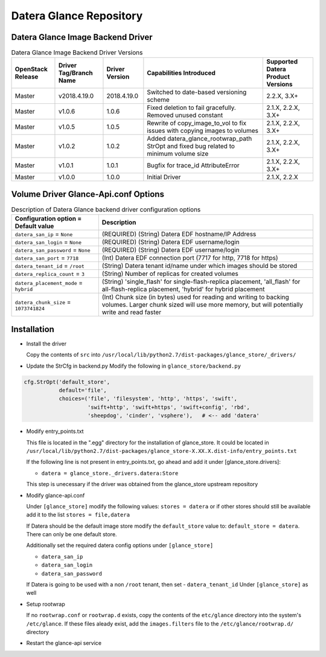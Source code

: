 =======
Datera Glance Repository
=======

------
Datera Glance Image Backend Driver
------

.. list-table:: Datera Glance Image Backend Driver Versions
   :header-rows: 1
   :class: config-ref-table

   * - OpenStack Release
     - Driver Tag/Branch Name
     - Driver Version
     - Capabilities Introduced
     - Supported Datera Product Versions
   * - Master
     - v2018.4.19.0
     - 2018.4.19.0
     - Switched to date-based versioning scheme
     - 2.2.X, 3.X+
   * - Master
     - v1.0.6
     - 1.0.6
     - Fixed deletion to fail gracefully.  Removed unused constant
     - 2.1.X, 2.2.X, 3.X+
   * - Master
     - v1.0.5
     - 1.0.5
     - Rewrite of copy_image_to_vol to fix issues with copying images to volumes
     - 2.1.X, 2.2.X, 3.X+
   * - Master
     - v1.0.2
     - 1.0.2
     - Added datera_glance_rootwrap_path StrOpt and fixed bug related to minimum volume size
     - 2.1.X, 2.2.X, 3.X+
   * - Master
     - v1.0.1
     - 1.0.1
     - Bugfix for trace_id AttributeError
     - 2.1.X, 2.2.X, 3.X+
   * - Master
     - v1.0.0
     - 1.0.0
     - Initial Driver
     - 2.1.X, 2.2.X

-------
Volume Driver Glance-Api.conf Options
-------

.. list-table:: Description of Datera Glance backend driver configuration options
   :header-rows: 1
   :class: config-ref-table

   * - Configuration option = Default value
     - Description
   * - ``datera_san_ip`` = ``None``
     - (REQUIRED) (String) Datera EDF hostname/IP Address
   * - ``datera_san_login`` = ``None``
     - (REQUIRED) (String) Datera EDF username/login
   * - ``datera_san_password`` = ``None``
     - (REQUIRED) (String) Datera EDF username/login
   * - ``datera_san_port`` = ``7718``
     - (Int) Datera EDF connection port (7717 for http, 7718 for https)
   * - ``datera_tenant_id`` = ``/root``
     - (String) Datera tenant id/name under which images should be stored
   * - ``datera_replica_count`` = ``3``
     - (String) Number of replicas for created volumes
   * - ``datera_placement_mode`` = ``hybrid``
     - (String) 'single_flash' for single-flash-replica placement, 'all_flash' for all-flash-replica placement, 'hybrid' for hybrid placement
   * - ``datera_chunk_size`` = ``1073741824``
     - (Int) Chunk size (in bytes) used for reading and writing to backing volumes.  Larger chunk sized will use more memory, but will potentially write and read faster

------
Installation
------

* Install the driver

  Copy the contents of ``src`` into ``/usr/local/lib/python2.7/dist-packages/glance_store/_drivers/``

* Update the StrCfg in backend.py
  Modify the following in ``glance_store/backend.py``

.. code-block:: python

    cfg.StrOpt('default_store',
               default='file',
               choices=('file', 'filesystem', 'http', 'https', 'swift',
                        'swift+http', 'swift+https', 'swift+config', 'rbd',
                        'sheepdog', 'cinder', 'vsphere'),   # <-- add 'datera'

* Modify entry_points.txt

  This file is located in the ".egg" directory for the installation of
  glance_store.  It could be located in
  ``/usr/local/lib/python2.7/dist-packages/glance_store-X.XX.X.dist-info/entry_points.txt``

  If the following line is not present in entry_points.txt, go ahead and add it
  under [glance_store.drivers]:

  - ``datera = glance_store._drivers.datera:Store``

  This step is unecessary if the driver was obtained from the glance_store upstream repository

* Modify glance-api.conf

  Under ``[glance_store]`` modify the following values:
  ``stores = datera`` or if other stores should still be available add it to
  the list ``stores = file,datera``

  If Datera should be the default image store modify the ``default_store``
  value to: ``default_store = datera``.  There can only be one default store.

  Additionally set the required datera config options under ``[glance_store]``

  - ``datera_san_ip``
  - ``datera_san_login``
  - ``datera_san_password``

  If Datera is going to be used with a non ``/root`` tenant, then set
  - ``datera_tenant_id``
  Under ``[glance_store]`` as well

* Setup rootwrap

  If no ``rootwrap.conf`` or ``rootwrap.d`` exists, copy the contents of the
  ``etc/glance`` directory into the system's ``/etc/glance``.  If these files
  aleady exist, add the ``images.filters`` file to the
  ``/etc/glance/rootwrap.d/`` directory

* Restart the glance-api service
